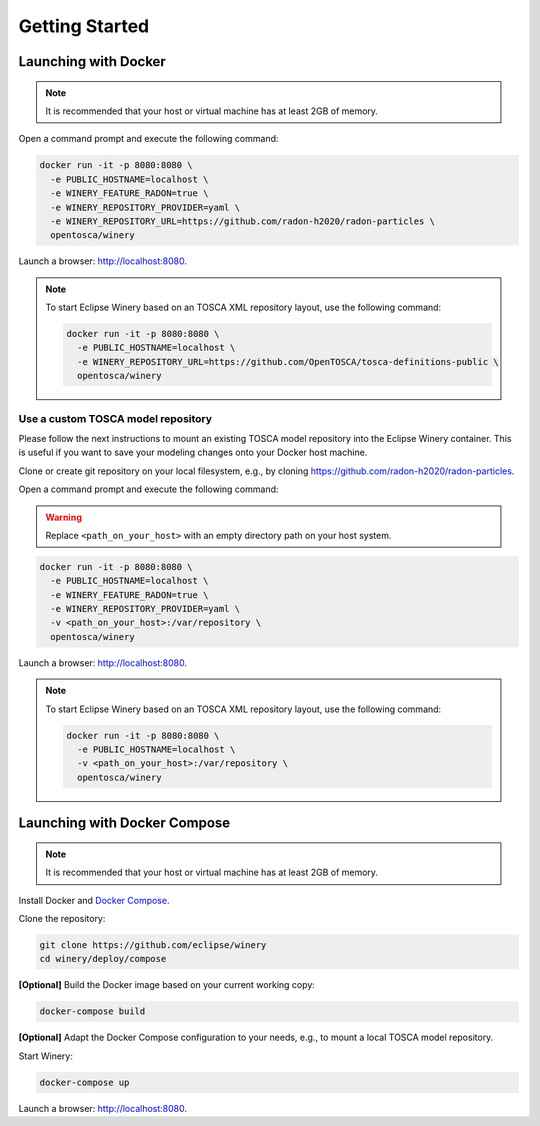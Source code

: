 .. Copyright (c) 2020 Contributors to the Eclipse Foundation

.. See the NOTICE file(s) distributed with this work for additional
.. information regarding copyright ownership.

.. This program and the accompanying materials are made available under the
.. terms of the Eclipse Public License 2.0 which is available at
.. http://www.eclipse.org/legal/epl-2.0, or the Apache Software License 2.0
.. which is available at https://www.apache.org/licenses/LICENSE-2.0.

.. SPDX-License-Identifier: EPL-2.0 OR Apache-2.0

.. _getting_started:


Getting Started
###############

Launching with Docker
*********************

.. note::
   It is recommended that your host or virtual machine has at least 2GB of memory.

Open a command prompt and execute the following command:

.. code-block::

   docker run -it -p 8080:8080 \
     -e PUBLIC_HOSTNAME=localhost \
     -e WINERY_FEATURE_RADON=true \
     -e WINERY_REPOSITORY_PROVIDER=yaml \
     -e WINERY_REPOSITORY_URL=https://github.com/radon-h2020/radon-particles \
     opentosca/winery

Launch a browser: `<http://localhost:8080>`_.

.. note::
   To start Eclipse Winery based on an TOSCA XML repository layout, use the following command:

   .. code-block::

      docker run -it -p 8080:8080 \
        -e PUBLIC_HOSTNAME=localhost \
        -e WINERY_REPOSITORY_URL=https://github.com/OpenTOSCA/tosca-definitions-public \
        opentosca/winery


Use a custom TOSCA model repository
-----------------------------------

Please follow the next instructions to mount an existing TOSCA model repository into the Eclipse Winery container.
This is useful if you want to save your modeling changes onto your Docker host machine. 

Clone or create git repository on your local filesystem, e.g., by cloning `<https://github.com/radon-h2020/radon-particles>`_.

Open a command prompt and execute the following command:

.. warning::
   Replace ``<path_on_your_host>`` with an empty directory path on your host system.

.. code-block::

   docker run -it -p 8080:8080 \
     -e PUBLIC_HOSTNAME=localhost \
     -e WINERY_FEATURE_RADON=true \
     -e WINERY_REPOSITORY_PROVIDER=yaml \
     -v <path_on_your_host>:/var/repository \
     opentosca/winery

Launch a browser: `<http://localhost:8080>`_.

.. note::
   To start Eclipse Winery based on an TOSCA XML repository layout, use the following command:

   .. code-block::

      docker run -it -p 8080:8080 \
        -e PUBLIC_HOSTNAME=localhost \
        -v <path_on_your_host>:/var/repository \
        opentosca/winery


Launching with Docker Compose
*****************************

.. note::
   It is recommended that your host or virtual machine has at least 2GB of memory.

Install Docker and `Docker Compose <https://docs.docker.com/compose>`_.

Clone the repository:

.. code-block::

   git clone https://github.com/eclipse/winery
   cd winery/deploy/compose

**[Optional]** Build the Docker image based on your current working copy:
  
.. code-block::

   docker-compose build

**[Optional]** Adapt the Docker Compose configuration to your needs, e.g., to mount a local TOSCA model repository.

Start Winery:

.. code-block::

   docker-compose up

Launch a browser: `<http://localhost:8080>`_.
